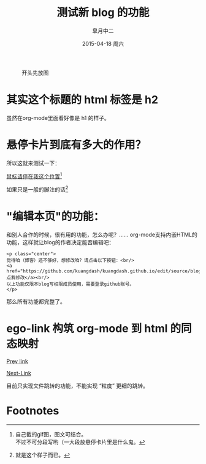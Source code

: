 #+TITLE:       测试新 blog 的功能
#+AUTHOR:      皐月中二
#+EMAIL:       kuangdash@163.com
#+DATE:        2015-04-18 周六
#+URI:         /blog/%y/%m/%d/测试新blog的功能
#+KEYWORDS:    test, org-page
#+TAGS:        test, org-page
#+LANGUAGE:    zh-CN
#+OPTIONS:     H:4 num:nil toc:t \n:nil ::t |:t ^:nil -:nil f:t *:t <:t
#+DESCRIPTION: 测试新功能

#+CAPTION: 开头先放图
#+ATTR_HTML: :class center
[[./201504-test_post/spiral.svg]]

* 其实这个标题的 html 标签是 h2
虽然在org-mode里面看好像是 h1 的样子。

* 悬停卡片到底有多大的作用？
所以这就来测试一下：

_鼠标请停在我这个位置_[fn:1]

如果只是一般的脚注的话[fn:2]

* "编辑本页"的功能：
和别人合作的时候，很有用的功能，怎么办呢？……
org-mode支持内嵌HTML的功能，这样就让blog的作者决定能否编辑吧：

: <p class="center">
: 觉得咱（博客）还不够好，想修改咱？请点击以下按钮：<br/>
: <a href="https://github.com/kuangdash/kuangdash.github.io/edit/source/blog/test_page.org">点我修改</a><br/>
: 以上功能仅限本blog写权限成员使用，需要登录github账号。
: </p>

那么所有功能都完整了。

* ego-link 构筑 org-mode 到 html 的同态映射
[[ego-link:201504-org_page.org][Prev link]]

[[ego-link:201505-lisp_macro_leak.org][Next-Link]]

目前只实现文件跳转的功能，不能实现 “粒度” 更细的跳转。

* Footnotes

[fn:1] [[./org_imgs/marisa_kuang.gif]] 自己截的gif图，图文可结合。\\
不过不可分段写哟（一大段放悬停卡片里是什么鬼。

[fn:2] 就是这个样子而已。

